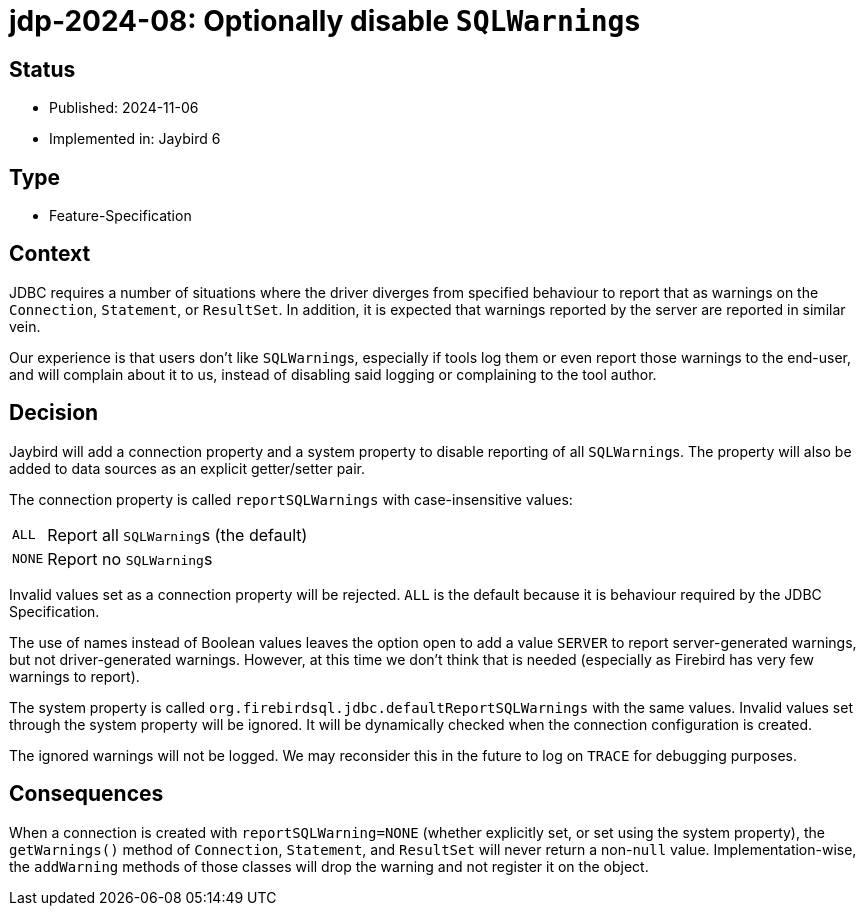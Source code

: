 = jdp-2024-08: Optionally disable ``SQLWarning``s

== Status

* Published: 2024-11-06
* Implemented in: Jaybird 6

== Type

* Feature-Specification

== Context

JDBC requires a number of situations where the driver diverges from specified behaviour to report that as warnings on the `Connection`, `Statement`, or `ResultSet`.
In addition, it is expected that warnings reported by the server are reported in similar vein.

Our experience is that users don't like ``SQLWarning``s, especially if tools log them or even report those warnings to the end-user, and will complain about it to us, instead of disabling said logging or complaining to the tool author.

== Decision

Jaybird will add a connection property and a system property to disable reporting of all ``SQLWarning``s.
The property will also be added to data sources as an explicit getter/setter pair.

The connection property is called `reportSQLWarnings` with case-insensitive values:

[horizontal]
`ALL`:: Report all ``SQLWarning``s (the default)
`NONE`:: Report no ``SQLWarning``s

Invalid values set as a connection property will be rejected.
`ALL` is the default because it is behaviour required by the JDBC Specification.

The use of names instead of Boolean values leaves the option open to add a value `SERVER` to report server-generated warnings, but not driver-generated warnings.
However, at this time we don't think that is needed (especially as Firebird has very few warnings to report).

The system property is called `org.firebirdsql.jdbc.defaultReportSQLWarnings` with the same values.
Invalid values set through the system property will be ignored.
It will be dynamically checked when the connection configuration is created.

The ignored warnings will not be logged.
We may reconsider this in the future to log on `TRACE` for debugging purposes.

== Consequences

When a connection is created with `reportSQLWarning=NONE` (whether explicitly set, or set using the system property), the `getWarnings()` method of `Connection`, `Statement`, and `ResultSet` will never return a non-``null`` value.
Implementation-wise, the `addWarning` methods of those classes will drop the warning and not register it on the object.
